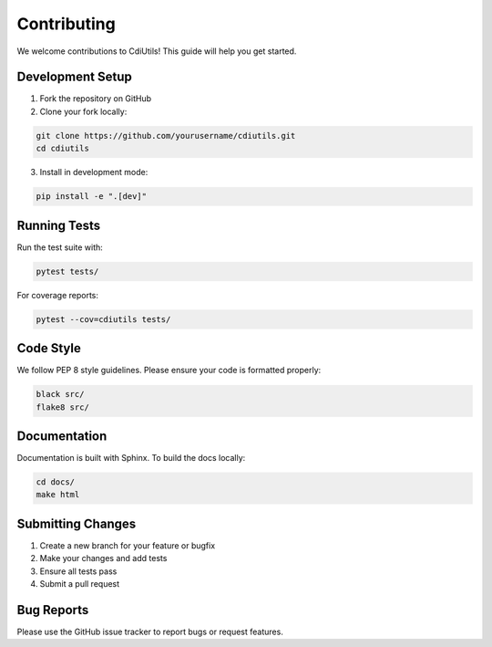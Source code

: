 Contributing
============

We welcome contributions to CdiUtils! This guide will help you get started.

Development Setup
-----------------

1. Fork the repository on GitHub
2. Clone your fork locally:

.. code-block:: bash

   git clone https://github.com/yourusername/cdiutils.git
   cd cdiutils

3. Install in development mode:

.. code-block:: bash

   pip install -e ".[dev]"

Running Tests
-------------

Run the test suite with:

.. code-block:: bash

   pytest tests/

For coverage reports:

.. code-block:: bash

   pytest --cov=cdiutils tests/

Code Style
----------

We follow PEP 8 style guidelines. Please ensure your code is formatted properly:

.. code-block:: bash

   black src/
   flake8 src/

Documentation
-------------

Documentation is built with Sphinx. To build the docs locally:

.. code-block:: bash

   cd docs/
   make html

Submitting Changes
------------------

1. Create a new branch for your feature or bugfix
2. Make your changes and add tests
3. Ensure all tests pass
4. Submit a pull request

Bug Reports
-----------

Please use the GitHub issue tracker to report bugs or request features.
